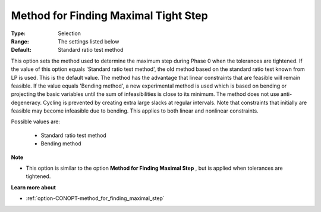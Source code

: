 .. _option-CONOPT-method_for_finding_maximal_tight_step:


Method for Finding Maximal Tight Step
=====================================



:Type:	Selection	
:Range:	The settings listed below	
:Default:	Standard ratio test method	



This option sets the method used to determine the maximum step during Phase 0 when the tolerances are tightened. If the value of this option equals 'Standard ratio test method', the old method based on the standard ratio test known from LP is used. This is the default value. The method has the advantage that linear constraints that are feasible will remain feasible. If the value equals 'Bending method', a new experimental method is used which is based on bending or projecting the basic variables until the sum of infeasibilities is close to its minimum. The method does not use anti-degeneracy. Cycling is prevented by creating extra large slacks at regular intervals. Note that constraints that initially are feasible may become infeasible due to bending. This applies to both linear and nonlinear constraints.



Possible values are:



    *	Standard ratio test method
    *	Bending method




**Note** 

*	This option is similar to the option **Method for Finding Maximal Step** , but is applied when tolerances are tightened.




**Learn more about** 

*	:ref:`option-CONOPT-method_for_finding_maximal_step` 



